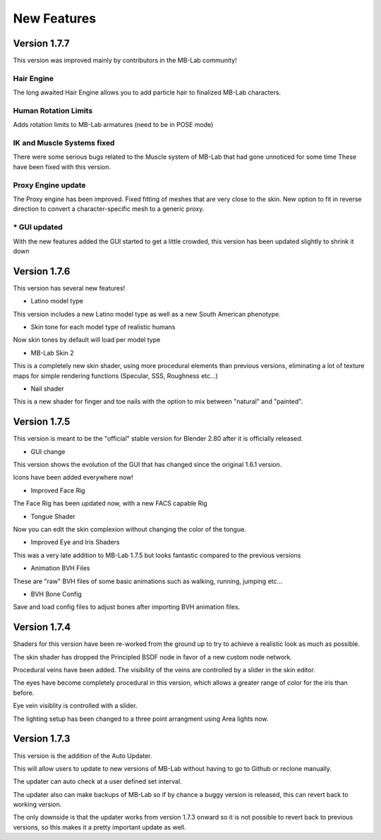 New Features
============

=============
Version 1.7.7
=============

This version was improved mainly by contributors in the MB-Lab community!

-----------
Hair Engine
-----------

.. image:: images/hair_render_002.png

The long awaited Hair Engine allows you to add particle hair to finalized MB-Lab characters.

---------------------
Human Rotation Limits
---------------------

Adds rotation limits to MB-Lab armatures (need to be in POSE mode)

.. image:: images/GUI_hum_rotate_01.png

---------------------------
IK and Muscle Systems fixed
---------------------------

.. image:: images/muscle_code_01.png

There were some serious bugs related to the Muscle system of MB-Lab that had gone unnoticed for some time
These have been fixed with this version.

-------------------
Proxy Engine update
-------------------

The Proxy engine has been improved. Fixed fitting of meshes that are very close to the skin. New option to fit in reverse direction to convert a character-specific mesh to a generic proxy.

-------------
* GUI updated
-------------

With the new features added the GUI started to get a little crowded, this version has been updated slightly to shrink it down

.. image:: images/GUI_MBLAB177_01.png


=============
Version 1.7.6
=============

This version has several new features!

* Latino model type

This version includes a new Latino model type as well as a new South American phenotype.

.. image:: images/latino_render_01.png

* Skin tone for each model type of realistic humans

Now skin tones by default will load per model type

.. image:: images/skin_tone_002.png

* MB-Lab Skin 2

This is a completely new skin shader, using more procedural elements than previous versions, eliminating a lot of texture maps for simple rendering functions (Specular, SSS, Roughness etc...)

.. image:: images/new_skin_shader.png

* Nail shader

This is a new shader for finger and toe nails with the option to mix between "natural" and "painted".


=============
Version 1.7.5
=============

This version is meant to be the "official" stable version for Blender 2.80 after it is officially released.

* GUI change

This version shows the evolution of the GUI that has changed since the original 1.6.1 version.

Icons have been added everywhere now!

.. image:: images/GUI_175.png

* Improved Face Rig

The Face Rig has been updated now, with a new FACS capable Rig



* Tongue Shader

Now you can edit the skin complexion without changing the color of the tongue.

.. image:: images/tongue_001.png

* Improved Eye and Iris Shaders

This was a very late addition to MB-Lab 1.7.5 but looks fantastic compared to the previous versions

.. image:: images/new_eyes_04.png

* Animation BVH Files

These are "raw" BVH files of some basic animations such as walking, running, jumping etc...

* BVH Bone Config

Save and load config files to adjust bones after importing BVH animation files.

.. image:: images/bone_offset_01.png


=============
Version 1.7.4
=============

Shaders for this version have been re-worked from the ground up to try to achieve a realistic look as much as possible.

The skin shader has dropped the Principled BSDF node in favor of a new custom node network.

Procedural veins have been added. The visibility of the veins are controlled by a slider in the skin editor.

The eyes have become completely procedural in this version, which allows a greater range of color for the iris than before.

Eye vein visiblity is controlled with a slider.

The lighting setup has been changed to a three point arrangment using Area lights now.


=============
Version 1.7.3
=============

This version is the addition of the Auto Updater.

.. image:: images/auto_updater_173.png

This will allow users to update to new versions of MB-Lab without having to go to Github or reclone manually.

The updater can auto check at a user defined set interval.

The updater also can make backups of MB-Lab so if by chance a buggy version is released, this can revert back to working version.

The only downside is that the updater works from version 1.7.3 onward so it is not possible to revert back to previous versions, so this makes it a pretty important update as well.
